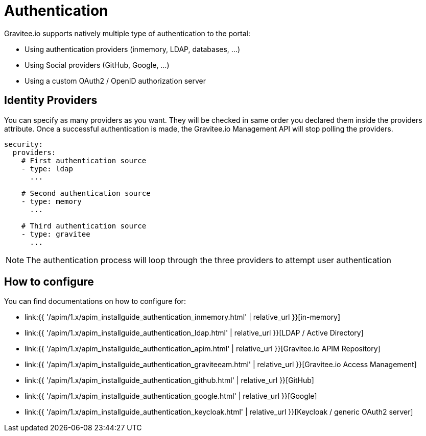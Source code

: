 :page-sidebar: apim_1_x_sidebar
:page-permalink: apim/1.x/apim_installguide_authentication.html
:page-folder: apim/installation-guide/portal/authentication
:page-description: Gravitee.io API Management - Portal - Authentication
:page-keywords: Gravitee.io, API Platform, API Management, API Gateway, oauth2, openid, documentation, manual, guide, reference, api
:page-layout: apim1x

[[gravitee-installation-authentication]]
= Authentication

Gravitee.io supports natively multiple type of authentication to the portal:

* Using authentication providers (inmemory, LDAP, databases, ...)
* Using Social providers (GitHub, Google, ...)
* Using a custom OAuth2 / OpenID authorization server

== Identity Providers

You can specify as many providers as you want.
They will be checked in same order you declared them inside the providers attribute.
Once a successful authentication is made, the Gravitee.io Management API will stop polling the providers.

[source,yaml]
----
security:
  providers:
    # First authentication source
    - type: ldap
      ...

    # Second authentication source
    - type: memory
      ...

    # Third authentication source
    - type: gravitee
      ...
----

NOTE: The authentication process will loop through the three providers to attempt user authentication

== How to configure

You can find documentations on how to configure for:

* link:{{ '/apim/1.x/apim_installguide_authentication_inmemory.html' | relative_url }}[in-memory]
* link:{{ '/apim/1.x/apim_installguide_authentication_ldap.html' | relative_url }}[LDAP / Active Directory]
* link:{{ '/apim/1.x/apim_installguide_authentication_apim.html' | relative_url }}[Gravitee.io APIM Repository]
* link:{{ '/apim/1.x/apim_installguide_authentication_graviteeam.html' | relative_url }}[Gravitee.io Access Management]
* link:{{ '/apim/1.x/apim_installguide_authentication_github.html' | relative_url }}[GitHub]
* link:{{ '/apim/1.x/apim_installguide_authentication_google.html' | relative_url }}[Google]
* link:{{ '/apim/1.x/apim_installguide_authentication_keycloak.html' | relative_url }}[Keycloak / generic OAuth2 server]